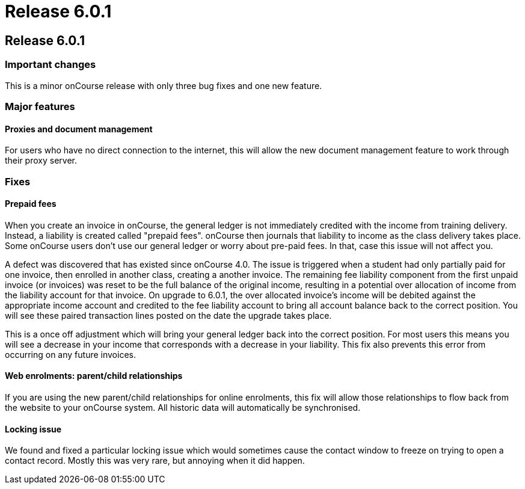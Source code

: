 = Release 6.0.1

== Release 6.0.1

=== Important changes

This is a minor onCourse release with only three bug fixes and one new
feature.

=== Major features

==== Proxies and document management

For users who have no direct connection to the internet, this will allow
the new document management feature to work through their proxy server.

=== Fixes

==== Prepaid fees

When you create an invoice in onCourse, the general ledger is not
immediately credited with the income from training delivery. Instead, a
liability is created called "prepaid fees". onCourse then journals that
liability to income as the class delivery takes place. Some onCourse
users don't use our general ledger or worry about pre-paid fees. In
that, case this issue will not affect you.

A defect was discovered that has existed since onCourse 4.0. The issue
is triggered when a student had only partially paid for one invoice,
then enrolled in another class, creating a another invoice. The
remaining fee liability component from the first unpaid invoice (or
invoices) was reset to be the full balance of the original income,
resulting in a potential over allocation of income from the liability
account for that invoice. On upgrade to 6.0.1, the over allocated
invoice's income will be debited against the appropriate income account
and credited to the fee liability account to bring all account balance
back to the correct position. You will see these paired transaction
lines posted on the date the upgrade takes place.

This is a once off adjustment which will bring your general ledger back
into the correct position. For most users this means you will see a
decrease in your income that corresponds with a decrease in your
liability. This fix also prevents this error from occurring on any
future invoices.

==== Web enrolments: parent/child relationships

If you are using the new parent/child relationships for online
enrolments, this fix will allow those relationships to flow back from
the website to your onCourse system. All historic data will
automatically be synchronised.

==== Locking issue

We found and fixed a particular locking issue which would sometimes
cause the contact window to freeze on trying to open a contact record.
Mostly this was very rare, but annoying when it did happen.
